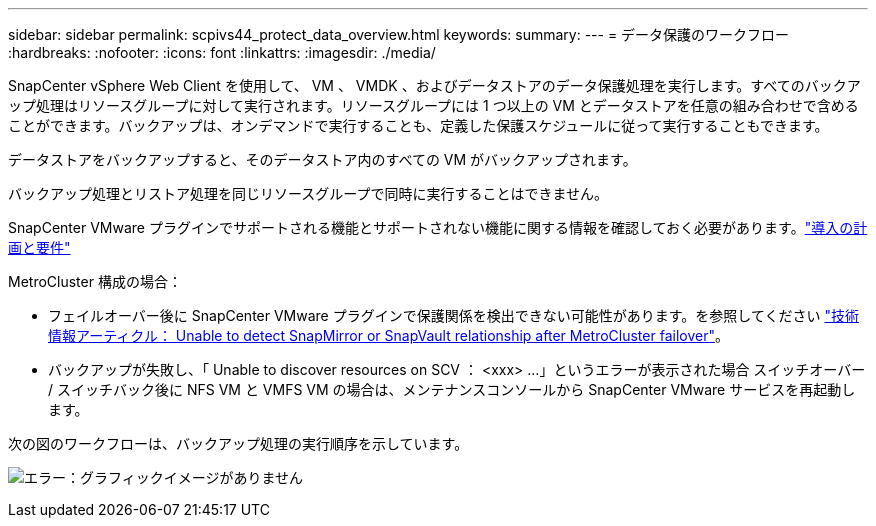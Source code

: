 ---
sidebar: sidebar 
permalink: scpivs44_protect_data_overview.html 
keywords:  
summary:  
---
= データ保護のワークフロー
:hardbreaks:
:nofooter: 
:icons: font
:linkattrs: 
:imagesdir: ./media/


SnapCenter vSphere Web Client を使用して、 VM 、 VMDK 、およびデータストアのデータ保護処理を実行します。すべてのバックアップ処理はリソースグループに対して実行されます。リソースグループには 1 つ以上の VM とデータストアを任意の組み合わせで含めることができます。バックアップは、オンデマンドで実行することも、定義した保護スケジュールに従って実行することもできます。

データストアをバックアップすると、そのデータストア内のすべての VM がバックアップされます。

バックアップ処理とリストア処理を同じリソースグループで同時に実行することはできません。

SnapCenter VMware プラグインでサポートされる機能とサポートされない機能に関する情報を確認しておく必要があります。link:scpivs44_deployment_planning_and_requirements.html["導入の計画と要件"]

MetroCluster 構成の場合：

* フェイルオーバー後に SnapCenter VMware プラグインで保護関係を検出できない可能性があります。を参照してください https://kb.netapp.com/Advice_and_Troubleshooting/Data_Protection_and_Security/SnapCenter/Unable_to_detect_SnapMirror_or_SnapVault_relationship_after_MetroCluster_failover["技術情報アーティクル： Unable to detect SnapMirror or SnapVault relationship after MetroCluster failover"^]。
* バックアップが失敗し、「 Unable to discover resources on SCV ： <xxx> …」というエラーが表示された場合 スイッチオーバー / スイッチバック後に NFS VM と VMFS VM の場合は、メンテナンスコンソールから SnapCenter VMware サービスを再起動します。


次の図のワークフローは、バックアップ処理の実行順序を示しています。

image:scpivs44_image13.png["エラー：グラフィックイメージがありません"]
